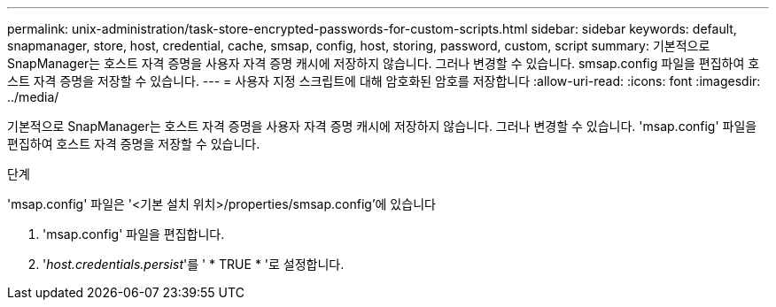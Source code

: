 ---
permalink: unix-administration/task-store-encrypted-passwords-for-custom-scripts.html 
sidebar: sidebar 
keywords: default, snapmanager, store, host, credential, cache, smsap, config, host, storing, password, custom, script 
summary: 기본적으로 SnapManager는 호스트 자격 증명을 사용자 자격 증명 캐시에 저장하지 않습니다. 그러나 변경할 수 있습니다. smsap.config 파일을 편집하여 호스트 자격 증명을 저장할 수 있습니다. 
---
= 사용자 지정 스크립트에 대해 암호화된 암호를 저장합니다
:allow-uri-read: 
:icons: font
:imagesdir: ../media/


[role="lead"]
기본적으로 SnapManager는 호스트 자격 증명을 사용자 자격 증명 캐시에 저장하지 않습니다. 그러나 변경할 수 있습니다. 'msap.config' 파일을 편집하여 호스트 자격 증명을 저장할 수 있습니다.

.단계
'msap.config' 파일은 '<기본 설치 위치>/properties/smsap.config'에 있습니다

. 'msap.config' 파일을 편집합니다.
. '_host.credentials.persist_'를 ' * TRUE * '로 설정합니다.

